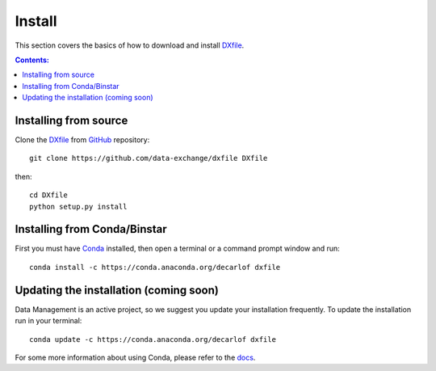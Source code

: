 =======
Install
=======

This section covers the basics of how to download and install `DXfile <https://github.com/data-exchange/dxfile>`_.

.. contents:: Contents:
   :local:


Installing from source
======================
  
Clone the `DXfile <https://github.com/data-exchange/dxfile>`_  
from `GitHub <https://github.com>`_ repository::

    git clone https://github.com/data-exchange/dxfile DXfile

then::

    cd DXfile
    python setup.py install


Installing from Conda/Binstar
=============================

First you must have `Conda <http://continuum.io/downloads>`_ 
installed, then open a terminal or a command prompt window and run::

    conda install -c https://conda.anaconda.org/decarlof dxfile


Updating the installation (coming soon)
=======================================

Data Management is an active project, so we suggest you update your installation 
frequently. To update the installation run in your terminal::

    conda update -c https://conda.anaconda.org/decarlof dxfile

For some more information about using Conda, please refer to the 
`docs <http://conda.pydata.org/docs>`__.
    
